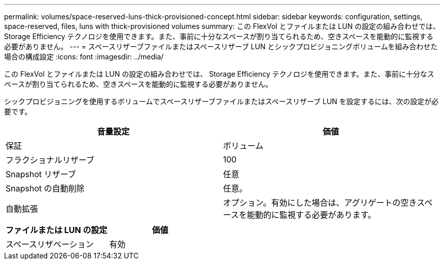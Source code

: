 ---
permalink: volumes/space-reserved-luns-thick-provisioned-concept.html 
sidebar: sidebar 
keywords: configuration, settings, space-reserved, files, luns with thick-provisioned volumes 
summary: この FlexVol とファイルまたは LUN の設定の組み合わせでは、 Storage Efficiency テクノロジを使用できます。また、事前に十分なスペースが割り当てられるため、空きスペースを能動的に監視する必要がありません。 
---
= スペースリザーブファイルまたはスペースリザーブ LUN とシックプロビジョニングボリュームを組み合わせた場合の構成設定
:icons: font
:imagesdir: ../media/


[role="lead"]
この FlexVol とファイルまたは LUN の設定の組み合わせでは、 Storage Efficiency テクノロジを使用できます。また、事前に十分なスペースが割り当てられるため、空きスペースを能動的に監視する必要がありません。

シックプロビジョニングを使用するボリュームでスペースリザーブファイルまたはスペースリザーブ LUN を設定するには、次の設定が必要です。

[cols="2*"]
|===
| 音量設定 | 価値 


 a| 
保証
 a| 
ボリューム



 a| 
フラクショナルリザーブ
 a| 
100



 a| 
Snapshot リザーブ
 a| 
任意



 a| 
Snapshot の自動削除
 a| 
任意。



 a| 
自動拡張
 a| 
オプション。有効にした場合は、アグリゲートの空きスペースを能動的に監視する必要があります。

|===
[cols="2*"]
|===
| ファイルまたは LUN の設定 | 価値 


 a| 
スペースリザベーション
 a| 
有効

|===